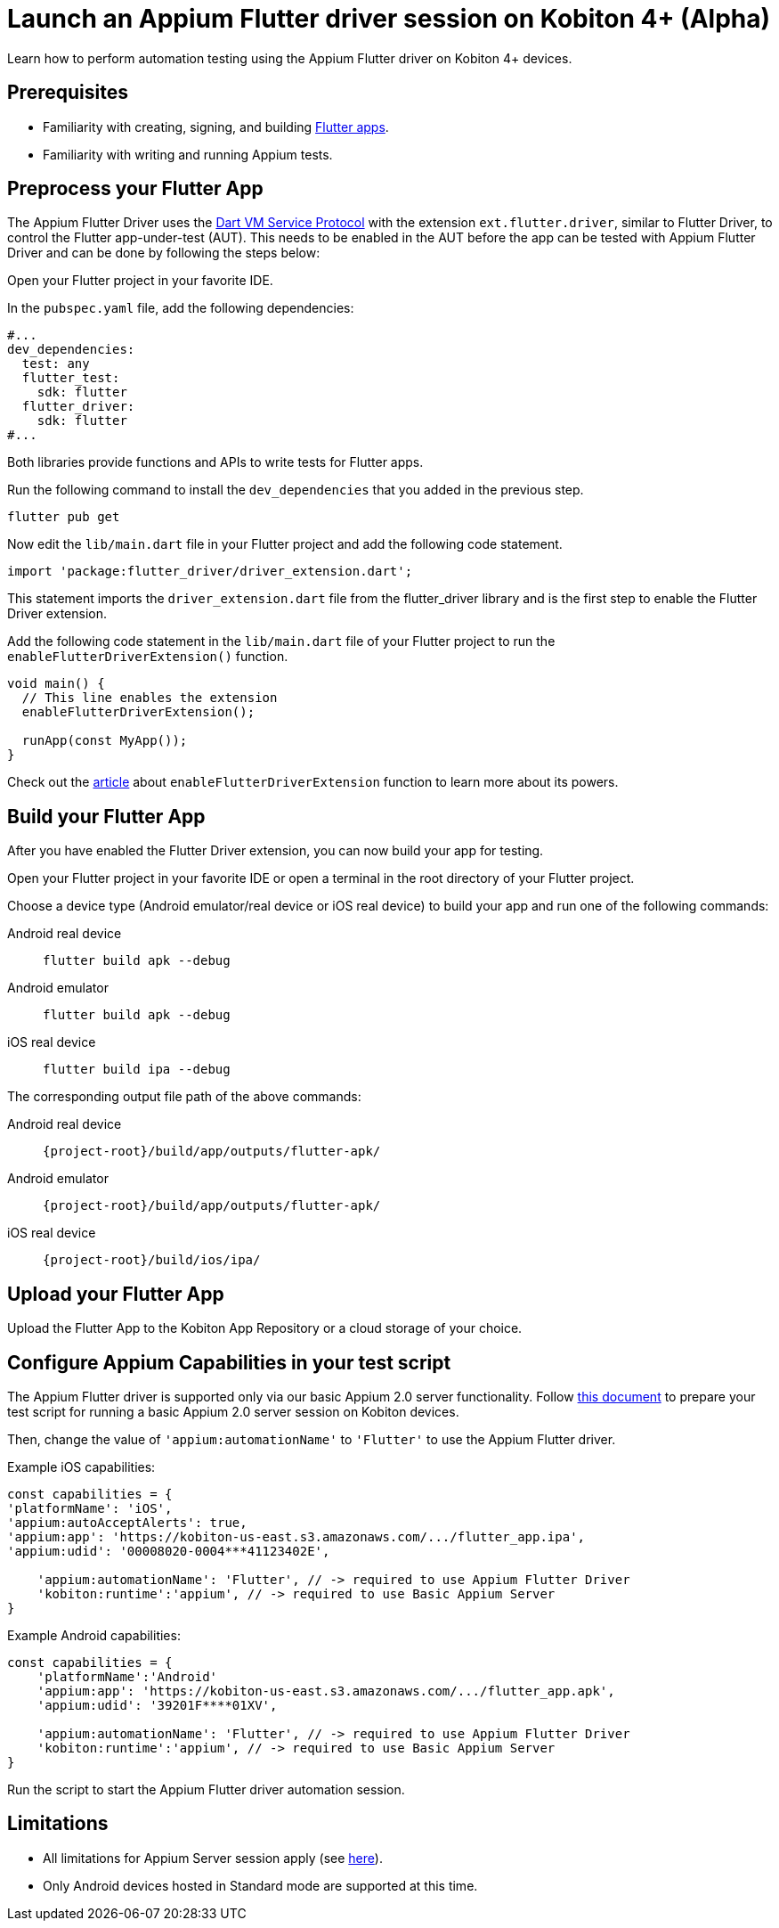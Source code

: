 = Launch an Appium Flutter driver session on Kobiton 4+ (Alpha)
:navtitle: Launch an Appium Flutter driver session (Alpha)

Learn how to perform automation testing using the Appium Flutter driver on Kobiton 4+ devices.

== Prerequisites

* Familiarity with creating, signing, and building https://docs.flutter.dev/[Flutter apps].
* Familiarity with writing and running Appium tests.

== Preprocess your Flutter App

The Appium Flutter Driver uses the https://github.com/dart-lang/sdk/blob/master/runtime/vm/service/service.md[Dart VM Service Protocol] with the extension `ext.flutter.driver`, similar to Flutter Driver, to control the Flutter app-under-test (AUT). This needs to be enabled in the AUT before the app can be tested with Appium Flutter Driver and can be done by following the steps below:

Open your Flutter project in your favorite IDE.

In the `pubspec.yaml` file, add the following dependencies:

[source]
----
#...
dev_dependencies:
  test: any
  flutter_test:
    sdk: flutter
  flutter_driver:
    sdk: flutter
#...
----

Both libraries provide functions and APIs to write tests for Flutter apps.

Run the following command to install the `dev_dependencies` that you added in the previous step.

[source]
----
flutter pub get
----

Now edit the `lib/main.dart` file in your Flutter project and add the following code statement.

[source]
----
import 'package:flutter_driver/driver_extension.dart';
----

This statement imports the `driver_extension.dart` file from the flutter_driver library and is the first step to enable the Flutter Driver extension.

Add the following code statement in the `lib/main.dart` file of your Flutter project to run the `enableFlutterDriverExtension()` function.

[source]
----
void main() {
  // This line enables the extension
  enableFlutterDriverExtension();

  runApp(const MyApp());
}
----

Check out the https://api.flutter.dev/flutter/flutter_driver_extension/enableFlutterDriverExtension.html[article] about `enableFlutterDriverExtension` function to learn more about its powers.

== Build your Flutter App

After you have enabled the Flutter Driver extension, you can now build your app for testing.

Open your Flutter project in your favorite IDE or open a terminal in the root directory of your Flutter project.

Choose a device type (Android emulator/real device or iOS real device) to build your app and run one of the following commands:

[tabs]
======
Android real device::
+
--
[source,shell]
----
flutter build apk --debug
----
--

Android emulator::
+
--
[source,shell]
----
flutter build apk --debug
----
--

iOS real device::
+
--
[source,shell]
----
flutter build ipa --debug
----
--
======

The corresponding output file path of the above commands:

[tabs]
======
Android real device::
+
--
`{project-root}/build/app/outputs/flutter-apk/`
--

Android emulator::
+
--
`{project-root}/build/app/outputs/flutter-apk/`
--

iOS real device::
+
--
`{project-root}/build/ios/ipa/`
--
======

== Upload your Flutter App

Upload the Flutter App to the Kobiton App Repository or a cloud storage of your choice.

== Configure Appium Capabilities in your test script

The Appium Flutter driver is supported only via our basic Appium 2.0 server functionality. Follow xref:basic-appium-server/launch-a-basic-appium-2-session.adoc[this document] to prepare your test script for running a basic Appium 2.0 server session on Kobiton devices.

Then, change the value of `'appium:automationName'` to `'Flutter'` to use the Appium Flutter driver.

Example iOS capabilities:

[source,javascript]
----
const capabilities = {
'platformName': 'iOS',
'appium:autoAcceptAlerts': true,
'appium:app': 'https://kobiton-us-east.s3.amazonaws.com/.../flutter_app.ipa',
'appium:udid': '00008020-0004***41123402E',

    'appium:automationName': 'Flutter', // -> required to use Appium Flutter Driver
    'kobiton:runtime':'appium', // -> required to use Basic Appium Server
}
----

Example Android capabilities:

[source,javascript]
----
const capabilities = {
    'platformName':'Android'
    'appium:app': 'https://kobiton-us-east.s3.amazonaws.com/.../flutter_app.apk',
    'appium:udid': '39201F****01XV',

    'appium:automationName': 'Flutter', // -> required to use Appium Flutter Driver
    'kobiton:runtime':'appium', // -> required to use Basic Appium Server
}
----

Run the script to start the Appium Flutter driver automation session.

== Limitations

* All limitations for Appium Server session apply (see xref:basic-appium-server/launch-a-basic-appium-2-session.adoc#_known_issueslimitations[here]).
* Only Android devices hosted in Standard mode are supported at this time.
